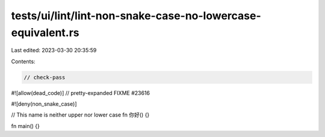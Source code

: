 tests/ui/lint/lint-non-snake-case-no-lowercase-equivalent.rs
============================================================

Last edited: 2023-03-30 20:35:59

Contents:

.. code-block:: rs

    // check-pass

#![allow(dead_code)]
// pretty-expanded FIXME #23616

#![deny(non_snake_case)]

// This name is neither upper nor lower case
fn 你好() {}

fn main() {}


